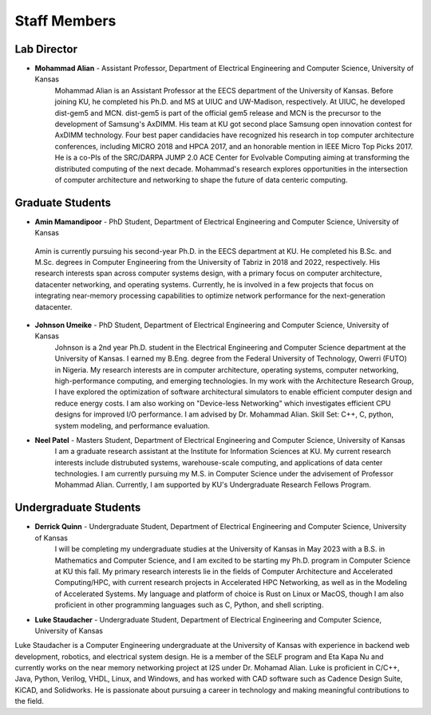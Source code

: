 Staff Members
==================

Lab Director
~~~~~~~~~~~~~~~~~~~
.. image:: img/malian.png
    :width: 200px
    :align: left
    :alt: Mohammad Alian
* **Mohammad Alian** - Assistant Professor, Department of Electrical Engineering and Computer Science, University of Kansas
    Mohammad Alian is an Assistant Professor at the EECS department of the University of Kansas. Before joining KU, he completed his Ph.D. and MS at UIUC and UW-Madison, respectively. At UIUC, he developed dist-gem5 and MCN. dist-gem5 is part of the official gem5 release and MCN is the precursor to the development of Samsung's AxDIMM. His team at KU got second place Samsung open innovation contest for AxDIMM technology. Four best paper candidacies have recognized his research in top computer architecture conferences, including MICRO 2018 and HPCA 2017, and an honorable mention in IEEE Micro Top Picks 2017. He is a co-PIs of the SRC/DARPA JUMP 2.0 ACE Center for Evolvable Computing aiming at transforming the distributed computing of the next decade. Mohammad's research explores opportunities in the intersection of computer architecture and networking to shape the future of data centeric computing.

Graduate Students
~~~~~~~~~~~~~~~~~~~
.. image:: img/amin.jpg
    :width: 200px
    :align: left
    :alt: Amin Mamandi

* **Amin Mamandipoor** - PhD Student, Department of Electrical Engineering and Computer Science, University of Kansas
 Amin is currently pursuing his second-year Ph.D. in the EECS department at KU. He completed his B.Sc. and M.Sc. degrees in Computer Engineering from the University of Tabriz in 2018 and 2022, respectively. His research interests span across computer systems design, with a primary focus on computer architecture, datacenter networking, and operating systems. Currently, he is involved in a few projects that focus on integrating near-memory processing capabilities to optimize network performance for the next-generation datacenter.

.. image:: img/johnson.png
    :width: 200px
    :align: left
    :alt: Johnson Umeike

* **Johnson Umeike** - PhD Student, Department of Electrical Engineering and Computer Science, University of Kansas
    Johnson is a 2nd year Ph.D. student in the Electrical Engineering and Computer Science department at the University of Kansas. I earned my B.Eng. degree from the Federal University of Technology, Owerri (FUTO) in Nigeria. My research interests are in computer architecture, operating systems, computer networking, high-performance computing, and emerging technologies. In my work with the Architecture Research Group, I have explored the optimization of software architectural simulators to enable efficient computer design and reduce energy costs. I am also working on "Device-less Networking" which investigates efficient CPU designs for improved I/O performance. I am advised by Dr. Mohammad Alian. Skill Set: C++, C, python, system modeling, and performance evaluation.

.. image:: img/neel.jpg
    :width: 200px
    :align: left
    :alt: Neel Patel

* **Neel Patel** - Masters Student, Department of Electrical Engineering and Computer Science, University of Kansas
   I am a graduate research assistant at the Institute for Information Sciences at KU. My current research interests include distrubuted systems, warehouse-scale computing, and applications of data center technologies.
   I am currently pursuing my M.S. in Computer Science under the advisement of Professor Mohammad Alian.
   Currently, I am supported by KU's Undergraduate Research Fellows Program.

Undergraduate Students
~~~~~~~~~~~~~~~~~~~~~~~~~
.. image:: img/Quinn.png
    :width: 200px
    :align: left
    :alt: Derrick Quinn

* **Derrick Quinn** - Undergraduate Student, Department of Electrical Engineering and Computer Science, University of Kansas
    I will be completing my undergraduate studies at the University of Kansas in May 2023 with a B.S. in Mathematics and Computer Science, and I am excited to be starting my Ph.D. program in Computer Science at KU this fall. My primary research interests lie in the fields of Computer Architecture and Accelerated Computing/HPC, with current research projects in Accelerated HPC Networking, as well as in the Modeling of Accelerated Systems. My language and platform of choice is Rust on Linux or MacOS, though I am also proficient in other programming languages such as C, Python, and shell scripting.


.. image:: img/Staudacher.JPG
    :width: 200px
    :align: left
    :alt: Luke Staudacher

* **Luke Staudacher** - Undergraduate Student, Department of Electrical Engineering and Computer Science, University of Kansas
Luke Staudacher is a Computer Engineering undergraduate at the University of Kansas with experience in backend web development, robotics, and electrical system design. He is a member of the SELF program and Eta Kapa Nu and currently works on the near memory networking project at I2S under Dr. Mohamad Alian. Luke is proficient in C/C++, Java, Python, Verilog, VHDL, Linux, and Windows, and has worked with CAD software such as Cadence Design Suite, KiCAD, and Solidworks. He is passionate about pursuing a career in technology and making meaningful contributions to the field.